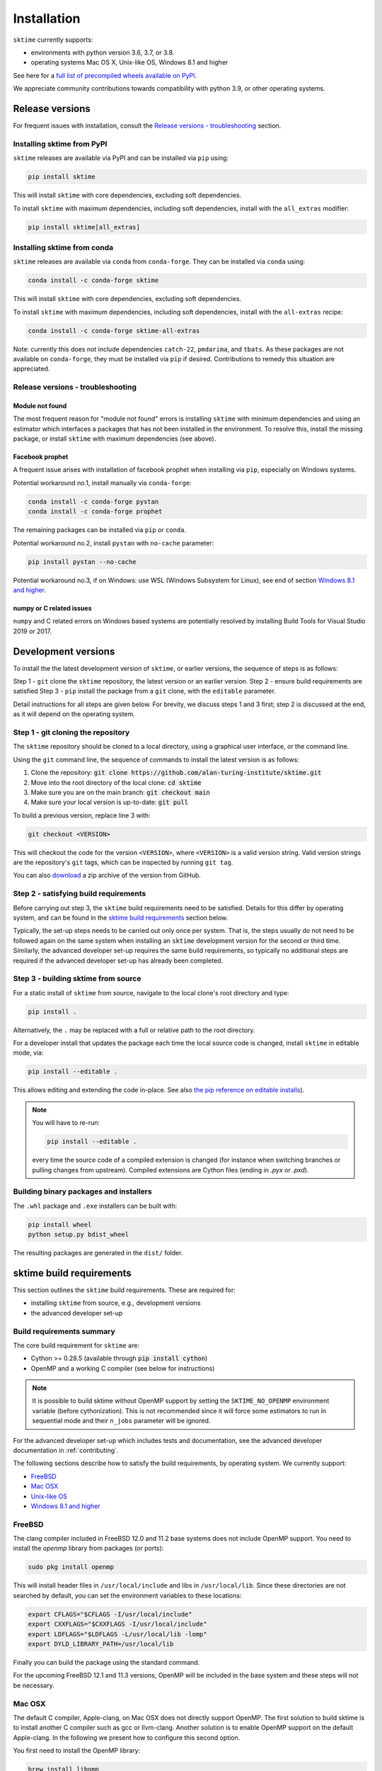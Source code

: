 .. _installation:

Installation
============

``sktime`` currently supports:

* environments with python version 3.6, 3.7, or 3.8.
* operating systems Mac OS X, Unix-like OS, Windows 8.1 and higher

See here for a `full list of precompiled wheels available on PyPI <https://pypi.org/simple/sktime/>`_.

We appreciate community contributions towards compatibility with python 3.9, or other operating systems.

Release versions
----------------

For frequent issues with installation, consult the `Release versions - troubleshooting`_ section.

Installing sktime from PyPI
~~~~~~~~~~~~~~~~~~~~~~~~~~~

``sktime`` releases are available via PyPI and can be installed via ``pip`` using:

.. code-block:: bash

    pip install sktime

This will install ``sktime`` with core dependencies, excluding soft dependencies.

To install ``sktime`` with maximum dependencies, including soft dependencies, install with the ``all_extras`` modifier:

.. code-block:: bash

    pip install sktime[all_extras]


Installing sktime from conda
~~~~~~~~~~~~~~~~~~~~~~~~~~~~

``sktime`` releases are available via ``conda`` from ``conda-forge``.
They can be installed via ``conda`` using:

.. code-block:: bash

    conda install -c conda-forge sktime

This will install ``sktime`` with core dependencies, excluding soft dependencies.

To install ``sktime`` with maximum dependencies, including soft dependencies, install with the ``all-extras`` recipe:

.. code-block:: bash

    conda install -c conda-forge sktime-all-extras

Note: currently this does not include dependencies ``catch-22``, ``pmdarima``, and ``tbats``.
As these packages are not available on ``conda-forge``, they must be installed via ``pip`` if desired.
Contributions to remedy this situation are appreciated.


Release versions - troubleshooting
~~~~~~~~~~~~~~~~~~~~~~~~~~~~~~~~~~

Module not found
""""""""""""""""

The most frequent reason for "module not found" errors is installing ``sktime`` with minimum dependencies
and using an estimator which interfaces a packages that has not been installed in the environment.
To resolve this, install the missing package, or install ``sktime`` with maximum dependencies (see above).


Facebook prophet
""""""""""""""""

A frequent issue arises with installation of facebook prophet when installing via ``pip``, especially on Windows systems.

Potential workaround no.1, install manually via ``conda-forge``:

.. code-block:: bash

    conda install -c conda-forge pystan
    conda install -c conda-forge prophet

The remaining packages can be installed via ``pip`` or ``conda``.

Potential workaround no.2, install ``pystan`` with ``no-cache`` parameter:

.. code-block:: bash

    pip install pystan --no-cache

Potential workaround no.3, if on Windows: use WSL (Windows Subsystem for Linux), see end of section `Windows 8.1 and higher`_.


numpy or C related issues
"""""""""""""""""""""""""

``numpy`` and C related errors on Windows based systems are potentially resolved by installing Build Tools for Visual Studio 2019 or 2017.


Development versions
--------------------
To install the the latest development version of ``sktime``, or earlier versions, the sequence of steps is as follows:

Step 1 - ``git`` clone the ``sktime`` repository, the latest version or an earlier version.
Step 2 - ensure build requirements are satisfied
Step 3 - ``pip`` install the package from a ``git`` clone, with the ``editable`` parameter.

Detail instructions for all steps are given below.
For brevity, we discuss steps 1 and 3 first; step 2 is discussed at the end, as it will depend on the operating system.

Step 1 - git cloning the repository
~~~~~~~~~~~~~~~~~~~~~~~~~~~~~~~~~~~

The ``sktime`` repository should be cloned to a local directory, using a graphical user interface, or the command line.

Using the ``git`` command line, the sequence of commands to install the latest version is as follows:

1. Clone the repository: :code:`git clone https://github.com/alan-turing-institute/sktime.git`
2. Move into the root directory of the local clone: :code:`cd sktime`
3. Make sure you are on the main branch: :code:`git checkout main`
4. Make sure your local version is up-to-date: :code:`git pull`

To build a previous version, replace line 3 with:

.. code-block:: bash

    git checkout <VERSION>

This will checkout the code for the version ``<VERSION>``, where ``<VERSION>`` is a valid version string.
Valid version strings are the repository's ``git`` tags, which can be inspected by running ``git tag``.

You can also `download <https://github.com/alan-turing-institute/sktime/releases>`_ a zip archive of the version from GitHub.


Step 2 - satisfying build requirements
~~~~~~~~~~~~~~~~~~~~~~~~~~~~~~~~~~~~~~

Before carrying out step 3, the ``sktime`` build requirements need to be satisfied.
Details for this differ by operating system, and can be found in the `sktime build requirements`_ section below.

Typically, the set-up steps needs to be carried out only once per system.
That is, the steps usually do not need to be followed again on the same system
when installing an ``sktime`` development version for the second or third time.
Similarly, the advanced developer set-up requires the same build requirements,
so typically no additional steps are required if the advanced developer set-up has already been completed.


Step 3 - building sktime from source
~~~~~~~~~~~~~~~~~~~~~~~~~~~~~~~~~~~~

For a static install of ``sktime`` from source, navigate to the local clone's root directory and type:

.. code-block:: bash

    pip install .

Alternatively, the ``.`` may be replaced with a full or relative path to the root directory.

For a developer install that updates the package each time the local source code is changed, install ``sktime`` in editable mode, via:

.. code-block:: bash

    pip install --editable .

This allows editing and extending the code in-place. See also
`the pip reference on editable installs <https://pip.pypa.io/en/stable/reference/pip_install/#editable-installs>`_).

.. note::

    You will have to re-run:

    .. code-block:: bash

        pip install --editable .

    every time the source code of a compiled extension is changed (for
    instance when switching branches or pulling changes from upstream).
    Compiled extensions are Cython files (ending in `.pyx` or `.pxd`).

Building binary packages and installers
~~~~~~~~~~~~~~~~~~~~~~~~~~~~~~~~~~~~~~~

The ``.whl`` package and ``.exe`` installers can be built with:

.. code-block:: bash

    pip install wheel
    python setup.py bdist_wheel

The resulting packages are generated in the ``dist/`` folder.


sktime build requirements
-------------------------

This section outlines the ``sktime`` build requirements. These are required for:

* installing ``sktime`` from source, e.g., development versions
* the advanced developer set-up

Build requirements summary
~~~~~~~~~~~~~~~~~~~~~~~~~~

The core build requirement for ``sktime`` are:

- Cython >= 0.28.5 (available through :code:`pip install cython`)
- OpenMP and a working C compiler (see below for instructions)

.. note::

   It is possible to build sktime without OpenMP support by setting the
   ``SKTIME_NO_OPENMP`` environment variable (before cythonization). This is
   not recommended since it will force some estimators to run in sequential
   mode and their ``n_jobs`` parameter will be ignored.

For the advanced developer set-up which includes tests and documentation,
see the advanced developer documentation in :ref:`contributing`.

The following sections describe how to satisfy the build requirements, by operating system.
We currently support:

- `FreeBSD`_
- `Mac OSX`_
- `Unix-like OS`_
- `Windows 8.1 and higher`_


FreeBSD
~~~~~~~

The clang compiler included in FreeBSD 12.0 and 11.2 base systems does not
include OpenMP support. You need to install the `openmp` library from packages
(or ports):

.. code-block:: bash

    sudo pkg install openmp

This will install header files in ``/usr/local/include`` and libs in
``/usr/local/lib``. Since these directories are not searched by default, you
can set the environment variables to these locations:

.. code-block:: bash

    export CFLAGS="$CFLAGS -I/usr/local/include"
    export CXXFLAGS="$CXXFLAGS -I/usr/local/include"
    export LDFLAGS="$LDFLAGS -L/usr/local/lib -lomp"
    export DYLD_LIBRARY_PATH=/usr/local/lib

Finally you can build the package using the standard command.

For the upcoming FreeBSD 12.1 and 11.3 versions, OpenMP will be included in
the base system and these steps will not be necessary.


Mac OSX
~~~~~~~

The default C compiler, Apple-clang, on Mac OSX does not directly support
OpenMP. The first solution to build sktime is to install another C
compiler such as gcc or llvm-clang. Another solution is to enable OpenMP
support on the default Apple-clang. In the following we present how to
configure this second option.

You first need to install the OpenMP library:

.. code-block:: bash

    brew install libomp

Then you need to set the following environment variables:

.. code-block:: bash

    export CC=/usr/bin/clang
    export CXX=/usr/bin/clang++
    export CPPFLAGS="$CPPFLAGS -Xpreprocessor -fopenmp"
    export CFLAGS="$CFLAGS -I/usr/local/opt/libomp/include"
    export CXXFLAGS="$CXXFLAGS -I/usr/local/opt/libomp/include"
    export LDFLAGS="$LDFLAGS -L/usr/local/opt/libomp/lib -lomp"
    export DYLD_LIBRARY_PATH=/usr/local/opt/libomp/lib

Finally you can build the package using the standard command.

Troubleshooting - Mac OSX build requirements
""""""""""""""""""""""""""""""""""""""""""""

After installing the release version following the installation steps above and running a ``pytest`` command, some contributors received the error message below:

``E   ValueError: numpy.ndarray size changed, may indicate binary incompatibility.``
``Expected 88 from C header, got 80 from PyObject``

A possible solution to the problem is reinstalling your C compiler. If it is gcc, run ``brew reinstall gcc`` and then ``pip install -e .``.
This should be followed by installing the OpenMP library and setting the environment variables using the same commands again as in the section above.

If you found another solution to the problem, please kindly consider contributing to this section.

Unix-like OS
~~~~~~~~~~~~

Installing from source without conda requires you to have installed the
sktime runtime dependencies, Python development headers and a working
C/C++ compiler. Under Debian-based operating systems, which include Ubuntu:

.. code-block:: bash

    sudo apt-get install build-essential python3-dev python3-setuptools \
                     python3-pip

and then:

.. code-block:: bash

    pip3 install numpy scipy cython

When precompiled wheels are not available for your architecture, you can
install the system versions:

.. code-block:: bash

    sudo apt-get install cython3 python3-numpy python3-scipy python3-matplotlib

On Red Hat and clones (e.g. CentOS), install the dependencies using:

.. code-block:: bash

    sudo yum -y install gcc gcc-c++ python-devel numpy scipy

.. note::

    To use a high performance BLAS library (e.g. OpenBlas) see
    `scipy installation instructions
    <https://docs.scipy.org/doc/scipy/reference/building/linux.html>`_.


Windows 8.1 and higher
~~~~~~~~~~~~~~~~~~~~~~

To build sktime on Windows you need a working C/C++ compiler in
addition to numpy, scipy and setuptools.

The building command depends on the architecture of the Python interpreter,
32-bit or 64-bit. You can check the architecture by running the following in
``cmd`` or ``powershell`` console:

.. code-block:: bash

    python -c "import struct; print(struct.calcsize('P') * 8)"

The above commands assume that you have the Python installation folder in your
PATH environment variable.

You will need `Build Tools for Visual Studio 2017
<https://visualstudio.microsoft.com/downloads/>`_.

.. warning::
	You DO NOT need to install Visual Studio 2019.
	You only need the "Build Tools for Visual Studio 2019",
	under "All downloads" -> "Tools for Visual Studio 2019".

For 64-bit Python, configure the build environment with:

.. code-block:: bash

    SET DISTUTILS_USE_SDK=1
    "C:\Program Files (x86)\Microsoft Visual Studio\2019\BuildTools\VC\Auxiliary\Build\vcvarsall.bat" x64

Please be aware that the path above might be different from user to user.
The aim is to point to the "vcvarsall.bat" file.

And build sktime from this environment:

.. code-block:: bash

    python setup.py install

Replace ``x64`` by ``x86`` to build for 32-bit Python.

Some users have experienced issues when installing NumPy, particularly version 1.19.4. Note that a recent Windows update may affect compilation using Visual Studio (see `Windows update issue <https://developercommunity.visualstudio.com/content/problem/1207405/fmod-after-an-update-to-windows-2004-is-causing-a.html>`_).

If you run into a problem installing the development version and are using Anaconda, try:

1. Install Anaconda
2. Create new environment: :code:`conda create -n sktime-dev python=3.8`
3. Activate environment: :code:`conda activate sktime-dev`
4. Install NumPy (pinned to 1.19.3) from pip: :code:`pip install numpy==1.19.3`
5. Install requirements: :code:`pip install -r build_tools/requirements.txt`
6. Follow the instructions above to point to "vcvarsall.bat"
7. Run :code:`pip install --verbose --no-build-isolation --editable .`

In step 5, you may optionally install the packages in build_tools/requirements.txt that are available from Anaconda's default channels or `Conda-Forge <https://anaconda.org/conda-forge>`_ via Conda. Any remaining packages can be added via pip.

.. note::

    It is possible to use `MinGW <http://www.mingw.org>`_ (a port of GCC to Windows
    OS) as an alternative to MSVC for 32-bit Python. Not that extensions built with
    mingw32 can be redistributed as reusable packages as they depend on GCC runtime
    libraries typically not installed on end-users environment.

    To force the use of a particular compiler, pass the ``--compiler`` flag to the
    build step:

    .. code-block:: bash

        python setup.py build --compiler=my_compiler install

    where ``my_compiler`` should be one of ``mingw32`` or ``msvc``.


.. note::

    Another option under Windows is to follow the instructions for `Unix-like OS`_, using the Windows Subsystem for Linux (WSL).
    For installing WSL, follow the instructions `here <https://docs.microsoft.com/en-us/windows/wsl/install-win10#step-2---check-requirements-for-running-wsl-2>`_.


References
----------

The installation instruction are adapted from scikit-learn's advanced `installation instructions <https://scikit-learn.org/stable/developers/advanced_installation.html>`_.
